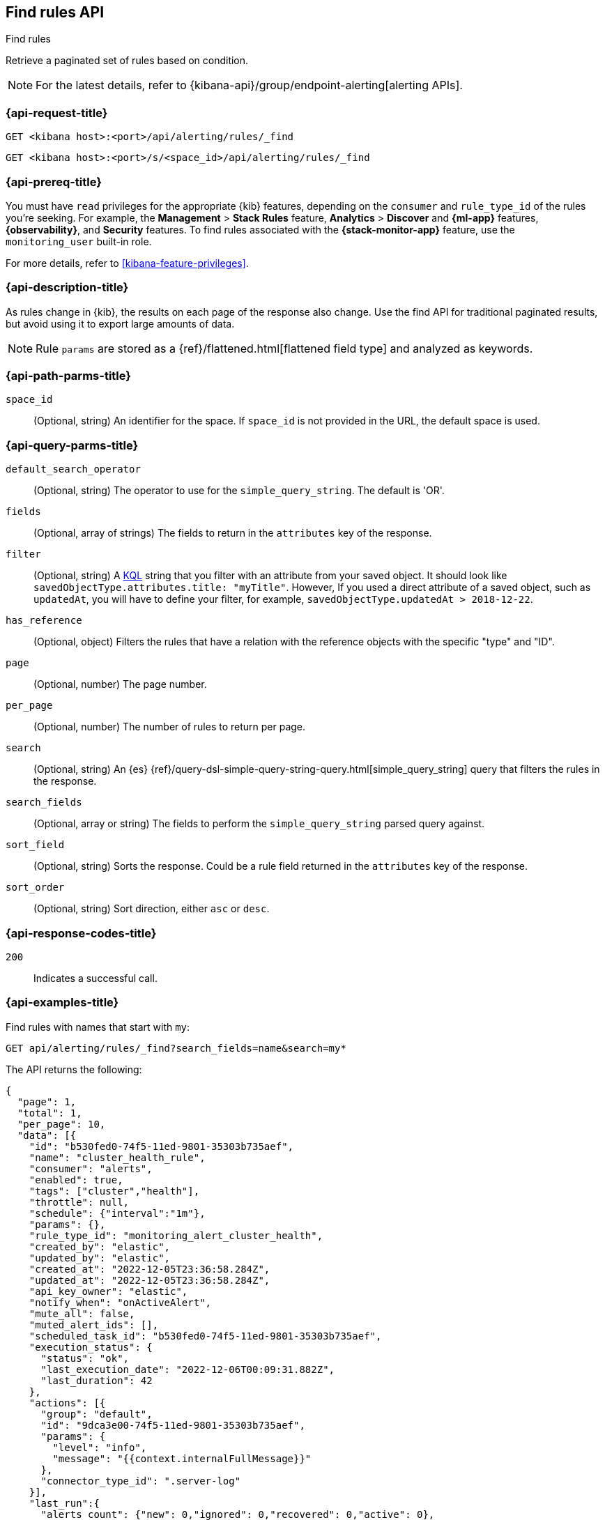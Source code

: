 [[find-rules-api]]
== Find rules API
++++
<titleabbrev>Find rules</titleabbrev>
++++

Retrieve a paginated set of rules based on condition.

[NOTE]
====
For the latest details, refer to {kibana-api}/group/endpoint-alerting[alerting APIs].
====

[[find-rules-api-request]]
=== {api-request-title}

`GET <kibana host>:<port>/api/alerting/rules/_find`

`GET <kibana host>:<port>/s/<space_id>/api/alerting/rules/_find`

=== {api-prereq-title}

You must have `read` privileges for the appropriate {kib} features, depending on
the `consumer` and `rule_type_id` of the rules you're seeking. For example, the
*Management* > *Stack Rules* feature, *Analytics* > *Discover* and *{ml-app}*
features, *{observability}*, and *Security* features. To find rules associated
with the *{stack-monitor-app}* feature, use the `monitoring_user` built-in role.

For more details, refer to <<kibana-feature-privileges>>.

=== {api-description-title}

As rules change in {kib}, the results on each page of the response also change.
Use the find API for traditional paginated results, but avoid using it to export
large amounts of data.

NOTE: Rule `params` are stored as a {ref}/flattened.html[flattened field type]
and analyzed as keywords.

[[find-rules-api-path-params]]
=== {api-path-parms-title}

`space_id`::
(Optional, string) An identifier for the space. If `space_id` is not provided in
the URL, the default space is used.

[[find-rules-api-query-params]]
=== {api-query-parms-title}

`default_search_operator`::
(Optional, string) The operator to use for the `simple_query_string`. The
default is 'OR'.

`fields`::
(Optional, array of strings) The fields to return in the `attributes` key of the
response.

`filter`::
(Optional, string) A <<kuery-query, KQL>> string that you filter with an
attribute from your saved object. It should look like
`savedObjectType.attributes.title: "myTitle"`. However, If you used a direct
attribute of a saved object, such as `updatedAt`, you will have to define your
filter, for example, `savedObjectType.updatedAt > 2018-12-22`.

`has_reference`::
(Optional, object) Filters the rules that have a relation with the reference
objects with the specific "type" and "ID".

`page`::
(Optional, number) The page number.

`per_page`::
(Optional, number) The number of rules to return per page.

`search`::
(Optional, string) An {es}
{ref}/query-dsl-simple-query-string-query.html[simple_query_string] query that
filters the rules in the response.

`search_fields`::
(Optional, array or string) The fields to perform the `simple_query_string`
parsed query against.

`sort_field`::
(Optional, string) Sorts the response. Could be a rule field returned in the
`attributes` key of the response.

`sort_order`::
(Optional, string) Sort direction, either `asc` or `desc`.

[[find-rules-api-request-codes]]
=== {api-response-codes-title}

`200`::
Indicates a successful call.

=== {api-examples-title}

Find rules with names that start with `my`:

[source,sh]
--------------------------------------------------
GET api/alerting/rules/_find?search_fields=name&search=my*
--------------------------------------------------
// KIBANA

The API returns the following:

[source,sh]
--------------------------------------------------
{
  "page": 1,
  "total": 1,
  "per_page": 10,
  "data": [{
    "id": "b530fed0-74f5-11ed-9801-35303b735aef",
    "name": "cluster_health_rule",
    "consumer": "alerts",
    "enabled": true,
    "tags": ["cluster","health"],
    "throttle": null,
    "schedule": {"interval":"1m"},
    "params": {},
    "rule_type_id": "monitoring_alert_cluster_health",
    "created_by": "elastic",
    "updated_by": "elastic",
    "created_at": "2022-12-05T23:36:58.284Z",
    "updated_at": "2022-12-05T23:36:58.284Z",
    "api_key_owner": "elastic",
    "notify_when": "onActiveAlert",
    "mute_all": false,
    "muted_alert_ids": [],
    "scheduled_task_id": "b530fed0-74f5-11ed-9801-35303b735aef",
    "execution_status": {
      "status": "ok",
      "last_execution_date": "2022-12-06T00:09:31.882Z",
      "last_duration": 42
    },
    "actions": [{
      "group": "default",
      "id": "9dca3e00-74f5-11ed-9801-35303b735aef",
      "params": {
        "level": "info",
        "message": "{{context.internalFullMessage}}"
      },
      "connector_type_id": ".server-log"
    }],
    "last_run":{
      "alerts_count": {"new": 0,"ignored": 0,"recovered": 0,"active": 0},
      "outcome_msg": null,
      "warning": null,
      "outcome": "succeeded"
    },
    "next_run": "2022-12-06T00:10:31.811Z"
  }]
}
--------------------------------------------------

For parameters that accept multiple values (such as `fields`), repeat the
query parameter for each value:

[source,sh]
--------------------------------------------------
GET api/alerting/rules/_find?fields=id&fields=name
--------------------------------------------------
// KIBANA
